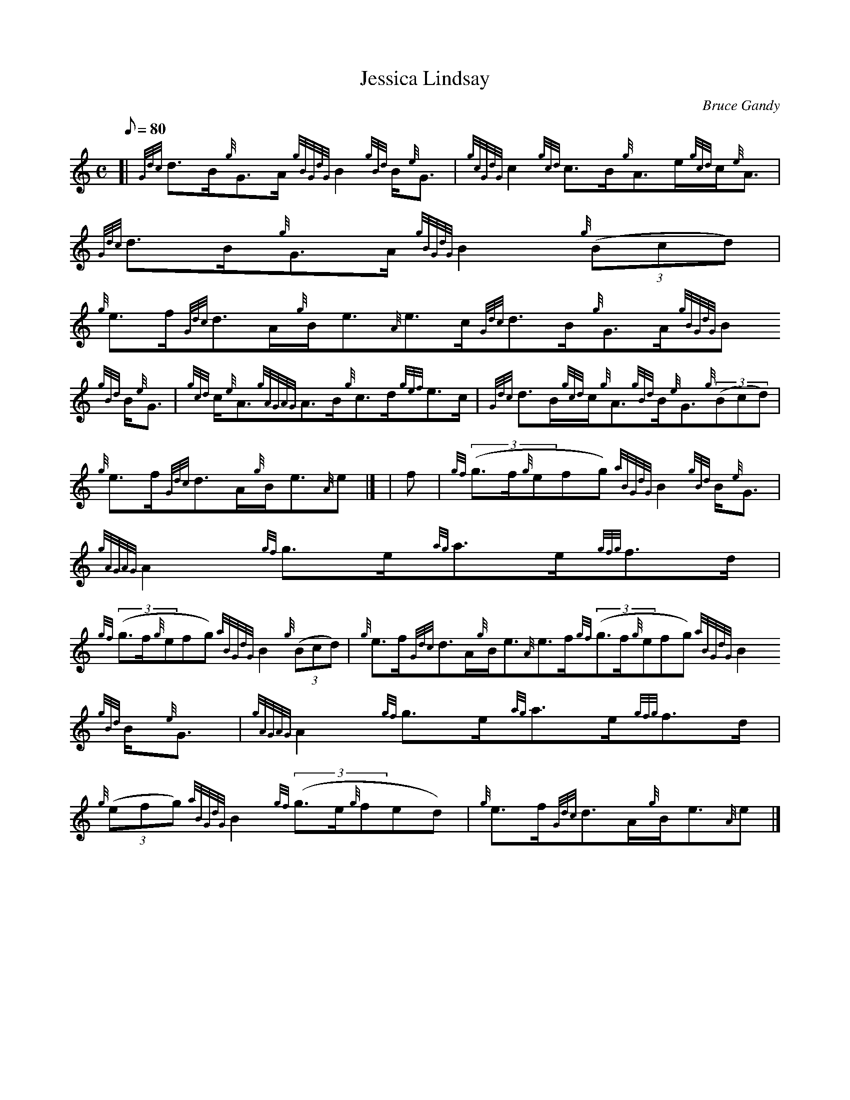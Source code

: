 X:1
T:Jessica Lindsay
M:C
L:1/8
Q:80
C:Bruce Gandy
S:Strathspey
K:HP
[| {Gdc}d3/2B/2{g}G3/2A/2{gBGdG}B2{gBd}B/2{e}G3/2 | \
{gcGdG}c2{gcd}c3/2B/2{g}A3/2e/2{gcd}c/2{e}A3/2 | \
{Gdc}d3/2B/2{g}G3/2A/2{gBGdG}B2{g}((3Bcd) |
{g}e3/2f/2{Gdc}d3/2A/2{g}B/2e3/2{A}e3/2c/2{Gdc}d3/2B/2{g}G3/2A/2{gBGdG}B
2{gBd}B/2{e}G3/2 | \
{gcd}c/2{e}A3/2{gAGAG}A3/2B/2{g}c3/2d/2{gef}e3/2c/2 | \
{Gdc}d3/2B/2{gcd}c/2{g}A3/2{gBd}B/2{e}G3/2{g}((3Bcd) |
{g}e3/2f/2{Gdc}d3/2A/2{g}B/2e3/2{A}e|] [ | \
f | \
{gf}((3g3/2f/2{g}efg){aBGdG}B2{gBd}B/2{e}G3/2 | \
{gAGAG}A2{gf}g3/2e/2{ag}a3/2e/2{gfg}f3/2d/2 |
{gf}((3g3/2f/2{g}efg){aBGdG}B2{g}((3Bcd) | \
{g}e3/2f/2{Gdc}d3/2A/2{g}B/2e3/2{A}e3/2f/2{gf}((3g3/2f/2{g}efg){aBGdG}B2
{gBd}B/2{e}G3/2 | \
{gAGAG}A2{gf}g3/2e/2{ag}a3/2e/2{gfg}f3/2d/2 |
{g}((3efg){aBGdG}B2{gf}((3g3/2e/2{g}fed) | \
{g}e3/2f/2{Gdc}d3/2A/2{g}B/2e3/2{A}e|]
